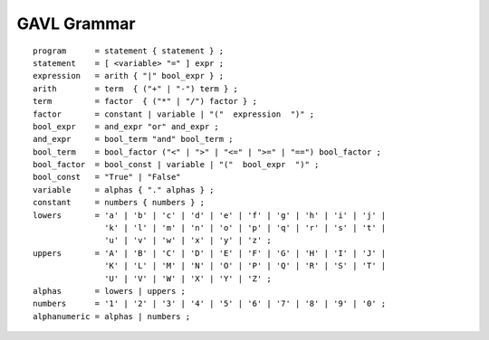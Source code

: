 ************
GAVL Grammar
************

::

    program      = statement { statement } ;
    statement    = [ <variable> "=" ] expr ;
    expression   = arith { "|" bool_expr } ;
    arith        = term  { ("+" | "-") term } ;
    term         = factor  { ("*" | "/") factor } ;
    factor       = constant | variable | "("  expression  ")" ;
    bool_expr    = and_expr "or" and_expr ;
    and_expr     = bool_term "and" bool_term ;
    bool_term    = bool_factor ("<" | ">" | "<=" | ">=" | "==") bool_factor ;
    bool_factor  = bool_const | variable | "("  bool_expr  ")" ;
    bool_const   = "True" | "False"
    variable     = alphas { "." alphas } ;
    constant     = numbers { numbers } ;
    lowers       = 'a' | 'b' | 'c' | 'd' | 'e' | 'f' | 'g' | 'h' | 'i' | 'j' |
                   'k' | 'l' | 'm' | 'n' | 'o' | 'p' | 'q' | 'r' | 's' | 't' |
                   'u' | 'v' | 'w' | 'x' | 'y' | 'z' ;
    uppers       = 'A' | 'B' | 'C' | 'D' | 'E' | 'F' | 'G' | 'H' | 'I' | 'J' |
                   'K' | 'L' | 'M' | 'N' | 'O' | 'P' | 'Q' | 'R' | 'S' | 'T' |
                   'U' | 'V' | 'W' | 'X' | 'Y' | 'Z' ;
    alphas       = lowers | uppers ;
    numbers      = '1' | '2' | '3' | '4' | '5' | '6' | '7' | '8' | '9' | '0' ;
    alphanumeric = alphas | numbers ;


